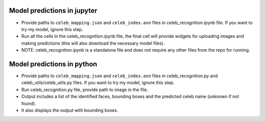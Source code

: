 Model predictions in jupyter
====================================

-  Provide paths to ``celeb_mapping.json`` and ``celeb_index.ann`` files
   in celeb_recognition.ipynb file. If
   you want to try my model, ignore this step.
-  Run all the cells in the celeb_recognition.ipynb file, the
   final cell will provide widgets for uploading images and making
   predictions (this will also download the necessary model files).
-  NOTE: celeb_recognition.ipynb is a standalone file and does not 
   require any other files from the repo
   for running.

Model predictions in python
====================================

-  Provide paths to ``celeb_mapping.json`` and ``celeb_index.ann`` files
   in celeb_recognition.py and celeb_utils/celeb_utils.py files. If you 
   want to try my model, ignore this step.
-  Run celeb_recognition.py file, provide
   path to image in the file.
-  Output includes a list of the identified faces, bounding boxes and
   the predicted celeb name (unknown if not found).
-  It also displays the output with bounding boxes.